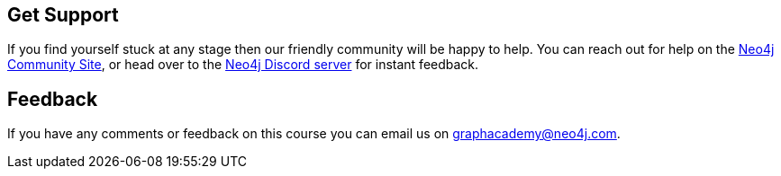 :graphacademy: GraphAcademy

// Home
:home-title: 🇯🇵 Free, Self-Paced, Hands-on Online Training
:home-hero-title: 🇯🇵 Free, Self-Paced, Hands-on Online Training
:home-hero-byline: 🇯🇵 Learn how to build, optimize and launch your Neo4j project, all from the Neo4j experts.
:home-hero-overline: 🇯🇵 Learn with GraphAcademy
:home-hero-description: 🇯🇵 Learn how to build, optimize and launch your Neo4j project, all from the Neo4j experts.

// Course Card
:coming-soon: 🇯🇵 Coming Soon
:register-interest: 🇯🇵 Register Interest
:continue-course: 🇯🇵 Continue Course
:view-course: 🇯🇵 View Course
:view-certificate: 🇯🇵 View Certificate
:completed: 🇯🇵 Completed
:duration: 🇯🇵 Duration
:enroll-now: Enroll Now

// Course Overview
// - Sidebar
:course-overview: 🇯🇵 Course Overview
:remove-bookmark: Remove Bookmark
:add-bookmark: Bookmark Course

:completed-overline: Great Work
:completed-prefix: You have completed the
:completed-suffix:  course!
:your-progress: Your Progress
:continue-course: Continue Course

:interest-confirmation: Thank you for registering your interest. We will contact you when the course is available.
:coming-soon-title: Course Coming Soon
:coming-soon-text: We are currently working on this course.  Fill in the form below to register your interest and we will contact you when it is ready.

:sign-in-to-enroll: Sign in or Register to continue
:unenroll: Unenroll from course

:email-address: Email Address
:email-address-placeholder: Your email address

:sandbox-title: Sandbox
:sandbox-for-course: The code challenges in this course are run against a Neo4j Sandbox Instance.  You can view the instance in Neo4j Sandbox by clicking the Sandbox URL below.

// - Learning Path
:learning-path: 🇯🇵 Learning Path
:prerequisite: 🇯🇵 Prerequisite
:this-course: 🇯🇵 This Course
:progress-to: 🇯🇵 Progress To

// - Main Overview & Tabs
:description: 🇯🇵 Course Description
:table-of-contents: 🇯🇵 Table of Contents
:support-and-feedback: 🇯🇵 Support and Feedback

:coming-soon-draft: We don't have any details about this course at the moment.  Please check back later or complete the Register Interest  form to be notified of any updates.
:coming-soon-unknown: We don't have any details about this course at the moment.  Please check back later

// Classroom

// - Complete bar
:course-complete: Course Completed!
:view-course-summary: View Course Summary
:back-to-overview: Back to Course Overview
:lesson-complete: Your work here is done!
:next-lesson: Next Lesson:

// - Support Pane
:toggle-feedback: Toggle Feedback
:toggle-support: Toggle Support
:support: Support
:community: Community
:community-description: If you find yourself stuck at any stage, you can reach out for help on the
:latest-posts: Latest Posts
:posted-on: Posted on
:posted-by: by
:join-community: Join the Community
:ask-a-question: Ask a Question
:join-chat: Join Live Chat
:chat-prefix: Discuss your issue
:chat-with: with
:chat-others: other users
:chat-suffix: on the Neo4j Discord Server

// - Feedback widget


[#overviewsupport]
== Get Support

If you find yourself stuck at any stage then our friendly community will be happy to help. You can reach out for help on the link:https://dev.neo4j.com/forum?ref=graphacademy[Neo4j Community Site^], or head over to the link:https://dev.neo4j.com/chat[Neo4j Discord server^] for instant feedback.

[#overviewfeedback]
== Feedback
If you have any comments or feedback on this course you can email us on mailto:graphacademy@neo4j.com[graphacademy@neo4j.com].
